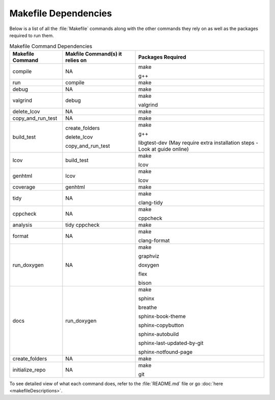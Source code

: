 Makefile Dependencies
=====================
Below is a list of all the :file:`Makefile` commands along with the other commands they rely on as well as the packages required to run them.

.. table:: Makefile Command Dependencies
    :class: [centered_table, evenly_spaced_dependencies]

    +----------------------------+---------------------------------+----------------------------------------------------------------------------+
    | Makefile Command           | Makfile Command(s) it relies on | Packages Required                                                          |
    +============================+=================================+============================================================================+
    | compile                    | NA                              | make                                                                       |
    |                            |                                 |                                                                            |
    |                            |                                 | g++                                                                        |
    +----------------------------+---------------------------------+----------------------------------------------------------------------------+
    | run                        | compile                         | make                                                                       |
    +----------------------------+---------------------------------+----------------------------------------------------------------------------+
    | debug                      | NA                              | make                                                                       |
    +----------------------------+---------------------------------+----------------------------------------------------------------------------+
    | valgrind                   | debug                           | make                                                                       |
    |                            |                                 |                                                                            |
    |                            |                                 | valgrind                                                                   |
    +----------------------------+---------------------------------+----------------------------------------------------------------------------+
    | delete_lcov                | NA                              | make                                                                       |
    +----------------------------+---------------------------------+----------------------------------------------------------------------------+
    | copy_and_run_test          | NA                              | make                                                                       |
    +----------------------------+---------------------------------+----------------------------------------------------------------------------+
    | build_test                 | create_folders                  | make                                                                       |
    |                            |                                 |                                                                            |
    |                            | delete_lcov                     | g++                                                                        |
    |                            |                                 |                                                                            |
    |                            | copy_and_run_test               | libgtest-dev (May require extra installation steps - Look at guide online) |
    +----------------------------+---------------------------------+----------------------------------------------------------------------------+
    | lcov                       | build_test                      | make                                                                       |
    |                            |                                 |                                                                            |
    |                            |                                 | lcov                                                                       |
    +----------------------------+---------------------------------+----------------------------------------------------------------------------+
    | genhtml                    | lcov                            | make                                                                       |
    |                            |                                 |                                                                            |
    |                            |                                 | lcov                                                                       |
    +----------------------------+---------------------------------+----------------------------------------------------------------------------+
    | coverage                   | genhtml                         | make                                                                       |
    +----------------------------+---------------------------------+----------------------------------------------------------------------------+
    | tidy                       | NA                              | make                                                                       |
    |                            |                                 |                                                                            |
    |                            |                                 | clang-tidy                                                                 |
    +----------------------------+---------------------------------+----------------------------------------------------------------------------+
    | cppcheck                   | NA                              | make                                                                       |
    |                            |                                 |                                                                            |
    |                            |                                 | cppcheck                                                                   |
    +----------------------------+---------------------------------+----------------------------------------------------------------------------+
    | analysis                   | tidy cppcheck                   | make                                                                       |
    +----------------------------+---------------------------------+----------------------------------------------------------------------------+
    | format                     | NA                              | make                                                                       |
    |                            |                                 |                                                                            |
    |                            |                                 | clang-format                                                               |
    +----------------------------+---------------------------------+----------------------------------------------------------------------------+
    | run_doxygen                | NA                              | make                                                                       |
    |                            |                                 |                                                                            |
    |                            |                                 | graphviz                                                                   |
    |                            |                                 |                                                                            |
    |                            |                                 | doxygen                                                                    |
    |                            |                                 |                                                                            |
    |                            |                                 | flex                                                                       |
    |                            |                                 |                                                                            |
    |                            |                                 | bison                                                                      |
    +----------------------------+---------------------------------+----------------------------------------------------------------------------+
    | docs                       | run_doxygen                     | make                                                                       |
    |                            |                                 |                                                                            |
    |                            |                                 | sphinx                                                                     |
    |                            |                                 |                                                                            |
    |                            |                                 | breathe                                                                    |
    |                            |                                 |                                                                            |
    |                            |                                 | sphinx-book-theme                                                          |
    |                            |                                 |                                                                            |
    |                            |                                 | sphinx-copybutton                                                          |
    |                            |                                 |                                                                            |
    |                            |                                 | sphinx-autobuild                                                           |
    |                            |                                 |                                                                            |
    |                            |                                 | sphinx-last-updated-by-git                                                 |
    |                            |                                 |                                                                            |
    |                            |                                 | sphinx-notfound-page                                                       |
    +----------------------------+---------------------------------+----------------------------------------------------------------------------+
    | create_folders             | NA                              | make                                                                       |
    +----------------------------+---------------------------------+----------------------------------------------------------------------------+
    | initialize_repo            | NA                              | make                                                                       |
    |                            |                                 |                                                                            |
    |                            |                                 | git                                                                        |
    +----------------------------+---------------------------------+----------------------------------------------------------------------------+

.. container::

    To see detailed view of what each command does, refer to the :file:`README.md` file or go :doc:`here <makefileDescriptions>`.